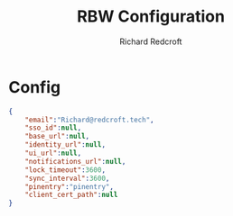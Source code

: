 #+TITLE: RBW Configuration
#+AUTHOR: Richard Redcroft
#+EMAIL: Richard@Redcroft.tech
#+OPTIONS: toc:nil num:nil
#+PROPERTY: Header-args :tangle-mode (identity #o444) :mkdirp yes
#+auto_tangle: t

* Config

#+begin_src json :tangle "~/.config/rbw/config.json"
  {
      "email":"Richard@redcroft.tech",
      "sso_id":null,
      "base_url":null,
      "identity_url":null,
      "ui_url":null,
      "notifications_url":null,
      "lock_timeout":3600,
      "sync_interval":3600,
      "pinentry":"pinentry",
      "client_cert_path":null
  }
#+end_src

